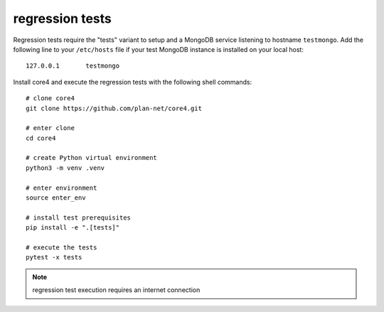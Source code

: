 ################
regression tests
################

Regression tests require the "tests" variant to setup and a MongoDB service
listening to hostname ``testmongo``. Add the following line to your
``/etc/hosts`` file if your test MongoDB instance is installed on your local
host::

    127.0.0.1       testmongo


Install core4 and execute the regression tests with the following shell
commands::

    # clone core4
    git clone https://github.com/plan-net/core4.git

    # enter clone
    cd core4

    # create Python virtual environment
    python3 -m venv .venv

    # enter environment
    source enter_env

    # install test prerequisites
    pip install -e ".[tests]"

    # execute the tests
    pytest -x tests


.. note:: regression test execution requires an internet connection